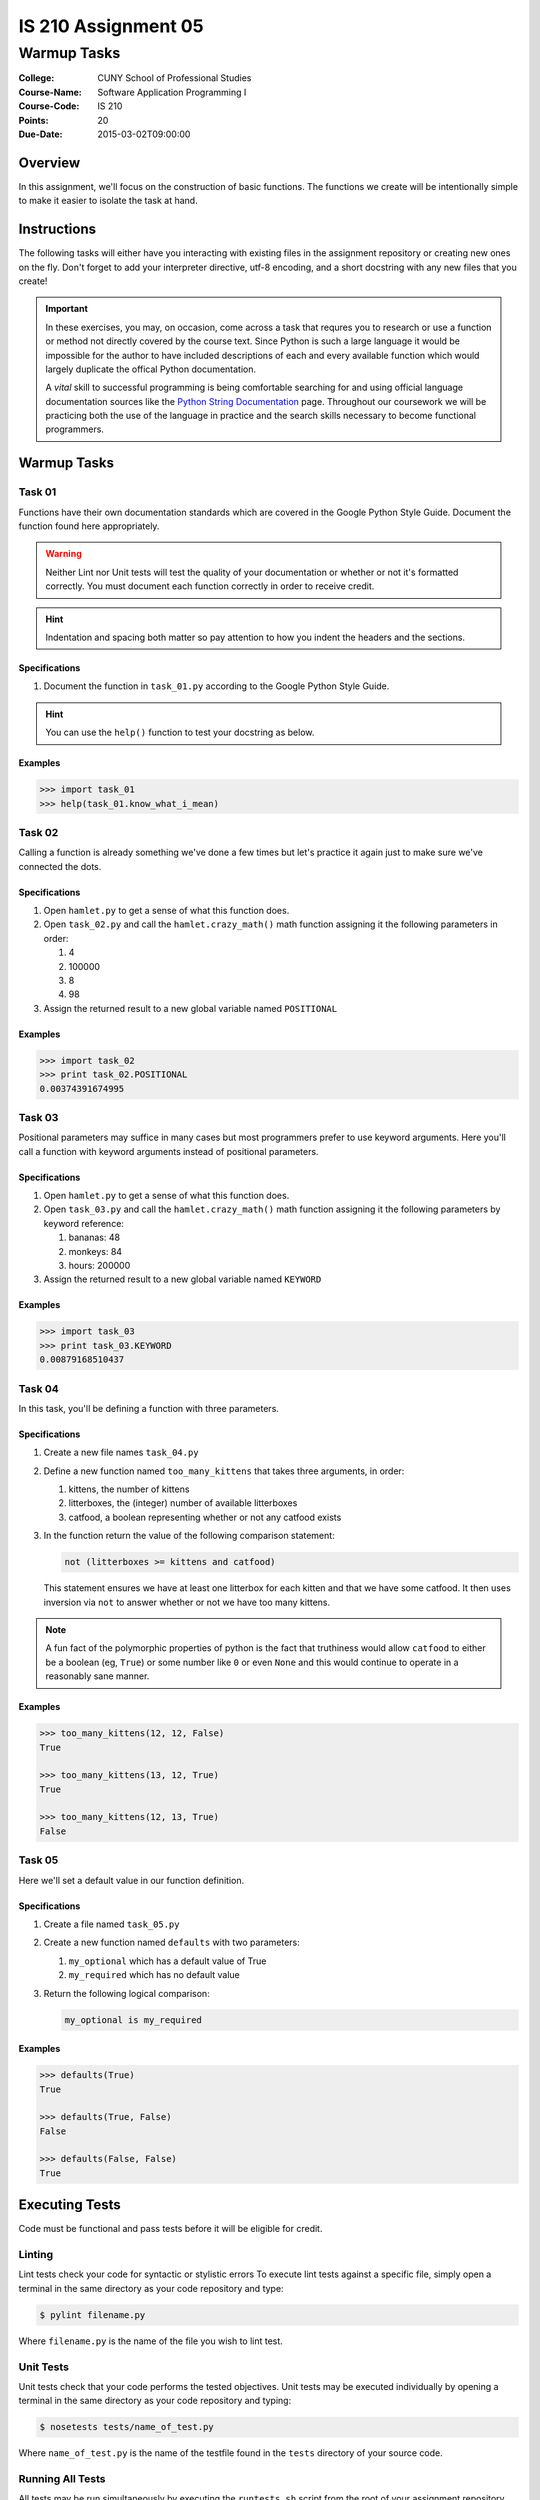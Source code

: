 ####################
IS 210 Assignment 05
####################
************
Warmup Tasks
************

:College: CUNY School of Professional Studies
:Course-Name: Software Application Programming I
:Course-Code: IS 210
:Points: 20
:Due-Date: 2015-03-02T09:00:00

Overview
========

In this assignment, we'll focus on the construction of basic functions. The
functions we create will be intentionally simple to make it easier to isolate
the task at hand.

Instructions
============

The following tasks will either have you interacting with existing files in
the assignment repository or creating new ones on the fly. Don't forget to add
your interpreter directive, utf-8 encoding, and a short docstring with any new
files that you create!

.. important::

    In these exercises, you may, on occasion, come across a task that requres
    you to research or use a function or method not directly covered by the
    course text. Since Python is such a large language it would be impossible
    for the author to have included descriptions of each and every available
    function which would largely duplicate the offical Python documentation.

    A *vital* skill to successful programming is being comfortable searching
    for and using official language documentation sources like the
    `Python String Documentation`_ page. Throughout our coursework we will be
    practicing both the use of the language in practice and the search skills
    necessary to become functional programmers.

Warmup Tasks
============

Task 01
-------

Functions have their own documentation standards which are covered in the
Google Python Style Guide. Document the function found here appropriately.

.. warning::

    Neither Lint nor Unit tests will test the quality of your documentation or
    whether or not it's formatted correctly. You must document each function
    correctly in order to receive credit.

.. hint::

    Indentation and spacing both matter so pay attention to how you indent the
    headers and the sections.

Specifications
^^^^^^^^^^^^^^

1.  Document the function in ``task_01.py`` according to the Google Python
    Style Guide.

.. hint::

    You can use the ``help()`` function to test your docstring as below.

Examples
^^^^^^^^

.. code:: pycon

    >>> import task_01
    >>> help(task_01.know_what_i_mean)

Task 02
-------

Calling a function is already something we've done a few times but let's
practice it again just to make sure we've connected the dots.

Specifications
^^^^^^^^^^^^^^

1.  Open ``hamlet.py`` to get a sense of what this function does.

2.  Open ``task_02.py`` and call the ``hamlet.crazy_math()`` math function
    assigning it the following parameters in order:

    1.  4

    2.  100000

    3.  8

    4.  98

3.  Assign the returned result to a new global variable named ``POSITIONAL``

Examples
^^^^^^^^

.. code:: pycon

    >>> import task_02
    >>> print task_02.POSITIONAL
    0.00374391674995

Task 03
-------

Positional parameters may suffice in many cases but most programmers prefer to
use keyword arguments. Here you'll call a function with keyword arguments
instead of positional parameters.

Specifications
^^^^^^^^^^^^^^

1.  Open ``hamlet.py`` to get a sense of what this function does.

2.  Open ``task_03.py`` and call the ``hamlet.crazy_math()`` math function
    assigning it the following parameters by keyword reference:

    1.  bananas: 48

    2.  monkeys: 84

    3.  hours: 200000

3.  Assign the returned result to a new global variable named ``KEYWORD``

Examples
^^^^^^^^

.. code:: pycon

    >>> import task_03
    >>> print task_03.KEYWORD
    0.00879168510437

Task 04
-------

In this task, you'll be defining a function with three parameters.

Specifications
^^^^^^^^^^^^^^

1.  Create a new file names ``task_04.py``

2.  Define a new function named ``too_many_kittens`` that takes three
    arguments, in order:

    1.  kittens, the number of kittens

    2.  litterboxes, the (integer) number of available litterboxes

    3.  catfood, a boolean representing whether or not any catfood exists

3.  In the function return the value of the following comparison statement:

    .. code:: python

        not (litterboxes >= kittens and catfood)

    This statement ensures we have at least one litterbox for each kitten and
    that we have some catfood. It then uses inversion via ``not`` to answer
    whether or not we have too many kittens.

..  note::

    A fun fact of the polymorphic properties of python is the fact that
    truthiness would allow ``catfood`` to either be a boolean (eg, ``True``) or
    some number like ``0`` or even ``None`` and this would continue to operate
    in a reasonably sane manner.

Examples
^^^^^^^^

.. code:: pycon

    >>> too_many_kittens(12, 12, False)
    True
    
    >>> too_many_kittens(13, 12, True)
    True

    >>> too_many_kittens(12, 13, True)
    False

Task 05
-------

Here we'll set a default value in our function definition.

Specifications
^^^^^^^^^^^^^^

1.  Create a file named ``task_05.py``

2.  Create a new function named ``defaults`` with two parameters:
    
    1.  ``my_optional`` which has a default value of True

    2.  ``my_required`` which has no default value

3.  Return the following logical comparison:

    .. code:: python

        my_optional is my_required

Examples
^^^^^^^^

.. code:: pycon

    >>> defaults(True)
    True

    >>> defaults(True, False)
    False

    >>> defaults(False, False)
    True

Executing Tests
===============

Code must be functional and pass tests before it will be eligible for credit.

Linting
-------

Lint tests check your code for syntactic or stylistic errors To execute lint
tests against a specific file, simply open a terminal in the same directory as
your code repository and type:

.. code:: console

    $ pylint filename.py

Where ``filename.py`` is the name of the file you wish to lint test.

Unit Tests
----------

Unit tests check that your code performs the tested objectives. Unit tests
may be executed individually by opening a terminal in the same directory as
your code repository and typing:

.. code:: console

    $ nosetests tests/name_of_test.py

Where ``name_of_test.py`` is the name of the testfile found in the ``tests``
directory of your source code.

Running All Tests
-----------------

All tests may be run simultaneously by executing the ``runtests.sh`` script
from the root of your assignment repository. To execute all tests, open a
terminal in the same directory as your code repository and type:

.. code:: console

    $ bash runtests.sh

Submission
==========

Code should be submitted to `GitHub`_ by means of opening a pull request.

As-of Lesson 02, each student will have a branch named after his or her
`GitHub`_ username. Pull requests should be made against the branch that
matches your `GitHub`_ username. Pull requests made against other branches will
be closed.  This work flow mimics the steps you took to open a pull request
against the ``pull`` branch in Week Two.

For a refresher on how to open a pull request, please see homework instructions
in Lesson 01. It is recommended that you run PyLint locally after each file
is edited in order to reduce the number of errors found in testing.

In order to receive full credit you must complete the assignment as-instructed
and without any violations (reported in the build status). There will be
automated tests for this assignment to provide early feedback on program code.

When you have completed this assignment, please post the link to your
pull request in the body of the assignment on Blackboard in order to receive
credit.

.. _GitHub: https://github.com/
.. _Python String Documentation: https://docs.python.org/2/library/stdtypes.html
